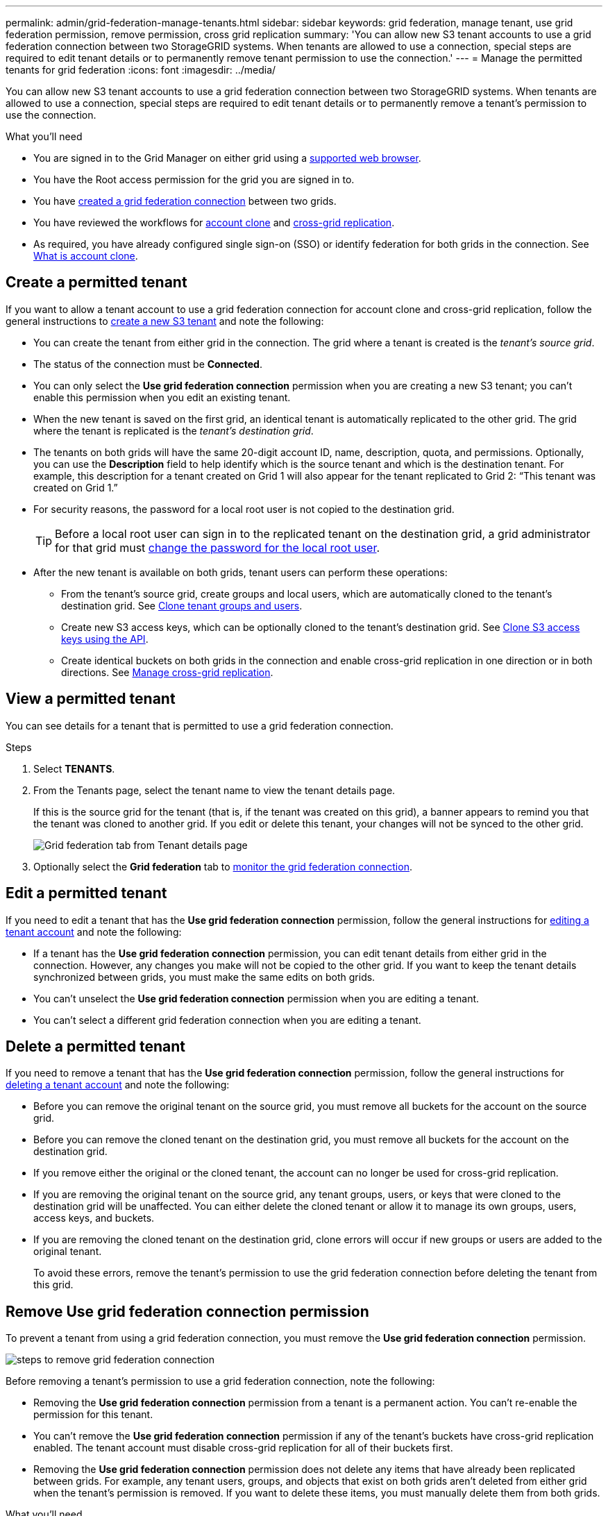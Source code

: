 ---
permalink: admin/grid-federation-manage-tenants.html
sidebar: sidebar
keywords: grid federation, manage tenant, use grid federation permission, remove permission, cross grid replication
summary: 'You can allow new S3 tenant accounts to use a grid federation connection between two StorageGRID systems. When tenants are allowed to use a connection, special steps are required to edit tenant details or to permanently remove tenant permission to use the connection.'
---
= Manage the permitted tenants for grid federation
:icons: font
:imagesdir: ../media/

[.lead]
You can allow new S3 tenant accounts to use a grid federation connection between two StorageGRID systems. When tenants are allowed to use a connection, special steps are required to edit tenant details or to permanently remove a tenant's permission to use the connection.

.What you'll need

* You are signed in to the Grid Manager on either grid using a link:../admin/web-browser-requirements.html[supported web browser].
* You have the Root access permission for the grid you are signed in to. 
* You have link:grid-federation-create-connection.html[created a grid federation connection] between two grids.
* You have reviewed the workflows for link:grid-federation-what-is-account-clone.html[account clone] and link:grid-federation-what-is-cross-grid-replication.html[cross-grid replication].
* As required, you have already configured single sign-on (SSO) or identify federation for both grids in the connection. See link:grid-federation-what-is-account-clone.html[What is account clone].

== Create a permitted tenant
If you want to allow a tenant account to use a grid federation connection for account clone and cross-grid replication, follow the general instructions to link:creating-tenant-account.html[create a new S3 tenant] and note the following:

* You can create the tenant from either grid in the connection. The grid where a tenant is created is the _tenant's source grid_.

* The status of the connection must be *Connected*.

* You can only select the *Use grid federation connection* permission when you are creating a new S3 tenant; you can't enable this permission when you edit an existing tenant.

* When the new tenant is saved on the first grid, an identical tenant is automatically replicated to the other grid. The grid where the tenant is replicated is the _tenant's destination grid_.

* The tenants on both grids will have the same 20-digit account ID, name, description, quota, and permissions. Optionally, you can use the *Description* field to help identify which is the source tenant and which is the destination tenant. For example, this description for a tenant created on Grid 1 will also appear for the tenant replicated to Grid 2: "`This tenant was created on Grid 1.`"

* For security reasons, the password for a local root user is not copied to the destination grid.
+
TIP: Before a local root user can sign in to the replicated tenant on the destination grid, a grid administrator for that grid must link:changing-password-for-tenant-local-root-user.html[change the password for the local root user].

* After the new tenant is available on both grids, tenant users can perform these operations:

** From the tenant's source grid, create groups and local users, which are automatically cloned to the tenant's destination grid. See link:../tenant/grid-federation-account-clone.html[Clone tenant groups and users].

** Create new S3 access keys, which can be optionally cloned to the tenant's destination grid. See link:../tenant/grid-federation-clone-keys-with-api.html[Clone S3 access keys using the API].

** Create identical buckets on both grids in the connection and enable cross-grid replication in one direction or in both directions. See link:../tenant/grid-federation-manage-cross-grid-replication.html[Manage cross-grid replication].

== View a permitted tenant
You can see details for a tenant that is permitted to use a grid federation connection.

.Steps

. Select *TENANTS*.

. From the Tenants page, select the tenant name to view the tenant details page.
+ 
If this is the source grid for the tenant (that is, if the tenant was created on this grid), a banner appears to remind you that the tenant was cloned to another grid. If you edit or delete this tenant, your changes will not be synced to the other grid.
+
image::../media/grid-federation-tenant-detail.png[Grid federation tab from Tenant details page]

. Optionally select the *Grid federation* tab to link:../monitor/grid-federation-monitor-connections.html[monitor the grid federation connection].

== Edit a permitted tenant

If you need to edit a tenant that has the *Use grid federation connection* permission, follow the general instructions for link:editing-tenant-account.html[editing a tenant account] and note the following:

* If a tenant has the *Use grid federation connection* permission, you can edit tenant details from either grid in the connection. However, any changes you make will not be copied to the other grid. If you want to keep the tenant details synchronized between grids, you must make the same edits on both grids.

* You can't unselect the *Use grid federation connection* permission when you are editing a tenant.

* You can't select a different grid federation connection when you are editing a tenant.

== Delete a permitted tenant

If you need to remove a tenant that has the *Use grid federation connection* permission, follow the general instructions for link:deleting-tenant-account.html[deleting a tenant account] and note the following:

* Before you can remove the original tenant on the source grid, you must remove all buckets for the account on the source grid.

* Before you can remove the cloned tenant on the destination grid, you must remove all buckets for the account on the destination grid.

* If you remove either the original or the cloned tenant, the account can no longer be used for cross-grid replication. 

* If you are removing the original tenant on the source grid, any tenant groups, users, or keys that were cloned to the destination grid will be unaffected. You can either delete the cloned tenant or allow it to manage its own groups, users, access keys, and buckets.

* If you are removing the cloned tenant on the destination grid, clone errors will occur if new groups or users are added to the original tenant.
+
To avoid these errors,  remove the tenant's permission to use the grid federation connection before deleting the tenant from this grid.

== [[remove-grid-federation-permission]]Remove Use grid federation connection permission

To prevent a tenant from using a grid federation connection, you must remove the *Use grid federation connection* permission.

image:../media/grid-federation-remove-permission.png[steps to remove grid federation connection]

Before removing a tenant's permission to use a grid federation connection, note the following:

* Removing the *Use grid federation connection* permission from a tenant is a permanent action. You can't re-enable the permission for this tenant.

* You can't remove the *Use grid federation connection* permission if any of the tenant's buckets have cross-grid replication enabled. The tenant account must disable cross-grid replication for all of their buckets first. 

* Removing the *Use grid federation connection* permission does not delete any items that have already been replicated between grids. For example, any tenant users, groups, and objects that exist on both grids aren't deleted from either grid when the tenant's permission is removed. If you want to delete these items, you must manually delete them from both grids.


.What you'll need

* You are using a link:../admin/web-browser-requirements.html[supported web browser].
* You have the Root access permission for both grids. 


=== Disable replication for tenant buckets
As a first step, disable cross-grid replication for all tenant buckets.


.Steps

. Starting from either grid, sign in to the Grid Manager from the primary Admin Node.
. Select *CONFIGURATION* > *System* > *Grid federation*.
. Select the connection name to display its details.
. On the *Permitted tenants* tab, determine if the tenant is using the connection.
. If the tenant is listed, instruct them to link:../tenant/grid-federation-manage-cross-grid-replication.html[disable cross-grid replication] for all of their buckets on both grids in the connection. 
+
TIP: You can't remove the *Use grid federation connection* permission if any tenant buckets have cross-grid replication enabled. The tenant must disable cross-grid replication for their buckets on both grids.

=== Remove permission for tenant
After cross-grid replication is disabled for tenant buckets, you can remove the tenant's permission to use the grid federation connection.

.Steps

. Sign in to the Grid Manager from the primary Admin Node.
. Remove the permission from the Grid federation page or the Tenants page.
+
[role="tabbed-block"]
====

.Grid federation page
--
.. Select *CONFIGURATION* > *System* > *Grid federation*.
.. Select the connection name to display its details page.
.. On the *Permitted tenants* tab, select radio button for the tenant. 
.. Select *Remove permission*.

--
.Tenants page
--
.. Select *TENANTS*.
.. Select the tenant's name to display the details page.
.. On the *Grid federation* tab, select radio button for the connection. 
.. Select *Remove permission*.

--

====

. Review the warnings in the confirmation dialog box, and select *Remove*.

* If the permission can be removed, you are returned to the details page and a success message is shown. This tenant can no longer use the grid federation connection. 

* If one or more tenant buckets still have cross-grid replication enabled, an error is displayed.
+
image:../media/grid-federation-remove-permission-error.png[error message shown if tenant has cgr enabled for a bucket]
+
You can do either of the following:

** (Recommended.) Sign in to the Tenant Manager and disable replication for each of the tenant's buckets. See link:../tenant/grid-federation-manage-cross-grid-replication.html[Manage cross-grid replication]. Then, repeat the steps to remove the *Use grid connection* permission.
** Remove the permission by force. See the next section.

. Go to the other grid and repeat these steps to remove the permission for the same tenant on the other grid.

== [[force_remove_permission]]Remove the permission by force

If necessary, you can force the removal of a tenant's permission to use a grid federation connection even if tenant buckets have cross-grid replication enabled. 

Before removing a tenant's permission by force, note the general considerations for <<remove-grid-federation-permission,removing the permission>> as well as these additional considerations:

* If you remove the *Use grid federation connection* permission by force, any objects that are pending replication to the other grid (ingested but not yet replicated) will continue to be replicated. To prevent these in-process objects from reaching the destination bucket, you must remove the tenant's permission on the other grid as well.

* Any objects ingested into the source bucket after you remove the *Use grid federation connection* permission will never be replicated to the destination bucket.

.Steps
. Sign in to the Grid Manager from the primary Admin Node.
. Select *CONFIGURATION* > *System* > *Grid federation*.
. Select the connection name to display its details page.
. On the *Permitted tenants* tab, select radio button for the tenant. 
. Select *Remove permission*.
. Review the warnings in the confirmation dialog box, and select  *Force remove*.
+
A success message appears. This tenant can no longer use the grid federation connection.

. As required, go to the other grid and repeat these steps to force-remove the permission for the same tenant account on the other grid. For example, you should repeat these steps on the other grid to prevent in-process objects from reaching the destination bucket.


